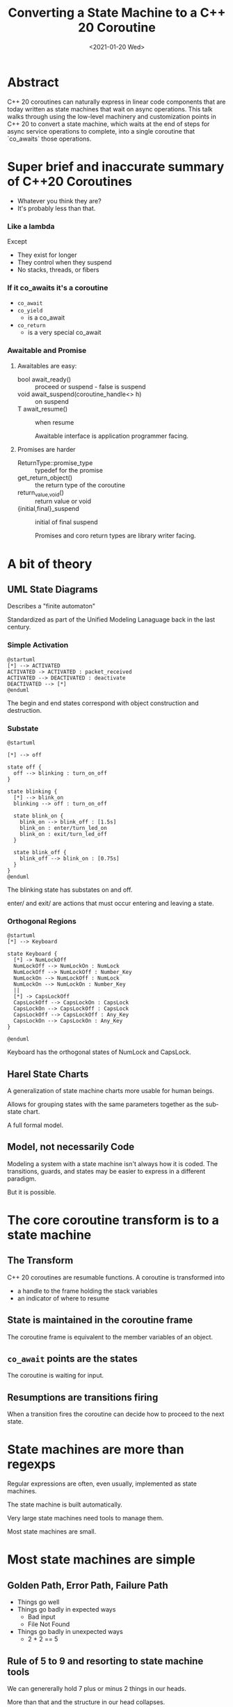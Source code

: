 #+OPTIONS: ':nil *:t -:t ::t <:t H:nil \n:nil ^:nil arch:headline author:nil
#+OPTIONS: broken-links:nil c:nil creator:nil d:(not "LOGBOOK") date:nil e:t
#+OPTIONS: email:nil f:t inline:t num:nil p:nil pri:nil prop:nil stat:t tags:t
#+OPTIONS: tasks:t tex:t timestamp:nil title:t toc:nil todo:t |:t
#+TITLE: Converting a State Machine to a C++ 20 Coroutine
#+AUTHOR: Steve Downey
#+EMAIL: sdowney2@bloomberg.net, sdowney@gmail.com
#+LANGUAGE: en
#+SELECT_TAGS: export
#+EXCLUDE_TAGS: noexport
#+LATEX_CLASS: article
#+LATEX_CLASS_OPTIONS:
#+LATEX_HEADER:
#+LATEX_HEADER_EXTRA:
#+DESCRIPTION:
#+KEYWORDS:
#+SUBTITLE:
#+LATEX_COMPILER: pdflatex
#+DATE: <2021-01-20 Wed>
#+STARTUP: showall
#+OPTIONS: html-link-use-abs-url:nil html-postamble:nil html-preamble:t
#+OPTIONS: html-scripts:t html-style:t html5-fancy:nil tex:t
#+HTML_DOCTYPE: xhtml-strict
#+HTML_CONTAINER: div
#+DESCRIPTION:
#+KEYWORDS:
#+HTML_LINK_HOME:
#+HTML_LINK_UP:
#+HTML_MATHJAX:
#+HTML_HEAD:
#+HTML_HEAD_EXTRA:
#+SUBTITLE:
#+INFOJS_OPT:
#+OPTIONS: reveal_width:1600 reveal_height:900
#+REVEAL_THEME: black
#+REVEAL_MATHJAX_URL: https://cdn.mathjax.org/mathjax/latest/MathJax.js?config=TeX-AMS-MML_HTMLorMML

#+HTML_HEAD: <link rel="stylesheet" type="text/css" href="http://sdowney.org/css/smd-zenburn.css" />
#+REVEAL_EXTRA_CSS: http://sdowney.org/css/smd-zenburn.css
#+REVEAL_TITLE_SLIDE_BACKGROUND: http://sdowney.org/images/CoroutineTitle.png

#+REVEAL_ROOT: https://cdn.jsdelivr.net/npm/reveal.js
#+REVEAL_VERSION: 4

* Abstract
  C++ 20 coroutines can naturally express in linear code components that are today written as state machines that wait on async operations. This talk walks through using the low-level machinery and customization points in C++ 20 to convert a state machine, which waits at the end of steps for async service operations to complete, into a single coroutine that `co_awaits` those operations.

* Super brief and inaccurate summary of C++20 Coroutines

#+ATTR_REVEAL: :frag (appear)
  - Whatever you think they are?
  - It's probably less than that.

*** Like a lambda
    Except
#+ATTR_REVEAL: :frag (appear)
    - They exist for longer
    - They control when they suspend
    - No stacks, threads, or fibers

***  If it co_awaits it's a coroutine
#+ATTR_REVEAL: :frag (appear)
    - ~co_await~
    - ~co_yield~
      * is a co_await
    - ~co_return~
      * is a very special co_await
*** Awaitable and Promise
**** Awaitables are easy:
    - bool await_ready() :: proceed or suspend - false is suspend
    - void await_suspend(coroutine_handle<> h) :: on suspend
    - T await_resume() :: when resume

      Awaitable interface is application programmer facing.
**** Promises are harder
    - ReturnType::promise_type :: typedef for the promise
    - get_return_object() :: the return type of the coroutine
    - return_{value,void}() :: return value or void
    - {initial,final}_suspend :: initial of final suspend

      Promises and coro return types are library writer facing.

* A bit of theory
** UML State Diagrams
   Describes a "finite automaton"

   Standardized as part of the Unified Modeling Lanaguage back in the last century.

*** Simple Activation
   #+begin_src plantuml :file simple1.png
@startuml
[*] --> ACTIVATED
ACTIVATED -> ACTIVATED : packet_received
ACTIVATED --> DEACTIVATED : deactivate
DEACTIVATED --> [*]
@enduml
#+end_src
The begin and end states correspond with object construction and destruction.
*** Substate
       #+begin_src plantuml :file substate1.png
@startuml

[*] --> off

state off {
  off --> blinking : turn_on_off
}

state blinking {
  [*] --> blink_on
  blinking --> off : turn_on_off

  state blink_on {
    blink_on --> blink_off : [1.5s]
    blink_on : enter/turn_led_on
    blink_on : exit/turn_led_off
  }

  state blink_off {
    blink_off --> blink_on : [0.75s]
  }
}
@enduml
    #+end_src
The blinking state has substates on and off.

enter/ and exit/ are actions that must occur entering and leaving a state.
*** Orthogonal Regions
    #+begin_src plantuml :file keyboard.png
@startuml
[*] --> Keyboard

state Keyboard {
  [*] -> NumLockOff
  NumLockOff --> NumLockOn : NumLock
  NumLockOff --> NumLockOff : Number_Key
  NumLockOn --> NumLockOff : NumLock
  NumLockOn --> NumLockOn : Number_Key
  ||
  [*] -> CapsLockOff
  CapsLockOff --> CapsLockOn : CapsLock
  CapsLockOn --> CapsLockOff : CapsLock
  CapsLockOff --> CapsLockOff : Any_Key
  CapsLockOn --> CapsLockOn : Any_Key
}

@enduml
    #+end_src
    Keyboard has the orthogonal states of NumLock and CapsLock.

** Harel State Charts
   A generalization of state machine charts more usable for human beings.

   Allows for grouping states with the same parameters together as the substate chart.

   A full formal model.

** Model, not necessarily Code
   Modeling a system with a state machine isn't always how it is coded. The transitions, guards, and states may be easier to express in a different paradigm.

   But it is possible.


* The core coroutine transform is to a state machine
** The Transform
   C++ 20 coroutines are resumable functions.
   A coroutine is transformed into
   - a handle to the frame holding the stack variables
   - an indicator of where to resume
** State is maintained in the coroutine frame
   The coroutine frame is equivalent to the member variables of an object.
** ~co_await~ points are the states
   The coroutine is waiting for input.
** Resumptions are transitions firing
   When a transition fires the coroutine can decide how to proceed to the next state.

* State machines are more than regexps
  Regular expressions are often, even usually, implemented as state machines.

  The state machine is built automatically.

  Very large state machines need tools to manage them.

  Most state machines are small.

* Most state machines are simple
** Golden Path, Error Path, Failure Path
   - Things go well
   - Things go badly in expected ways
     * Bad input
     * File Not Found
   - Things go badly in unexpected ways
     * 2 + 2 == 5
** Rule of 5 to 9 and resorting to state machine tools
   We can genererally hold 7 plus or minus 2 things in our heads.

   More than that and the structure in our head collapses.

   5 to 9 states can be maintained by hand.

   100s or 1000s can not.

** Generality might mean `goto`
   If states can be reached from any other state, the code might need a ~goto~.

   Forward or backward.

   It will not need to leave the scope of the machine / coroutine.

** Suspension and Decision
   Guarded transitions are just if tests after a suspension point.

* No std library solutions
  We don't have coroutine types in the standard.

  We hope to have some for C++23.
** Handcrafting types not wrong
   The machinery is available for a reason.

   These are tools for library writers.

   Not Standard Library writers.

** Influences standardization
   We want general and proven tools in the library.

   We get those by seeing what actually works.

** Will continue to work
   If the standard adopts some std::coro_state_machine it will not break yours.

   If the standard never adopts some std::coro_state_machine it will not break yours.
* Code: simple multistep async operations
  Not actual production code, but I have real code like this.
  #+begin_src c++
class CreateUser {
    CreateUser(std::string id);
    // ....
};
  #+end_src
** Lookup user or create
   #+begin_src c++
Result CreateUser::findUser() {
    db::getUser(id, [](std::unique_ptr<User> user) {
        userCallback(user)
    });
    return CONTINUE;
}
void CreateUser::userCallback(std::unique_ptr<User> user) {
    user_ = std::move(user);
    resume_();
}
   #+end_src
** Validate request with "compliance"
   #+begin_src c++
Result CreateUser::okToCreate() {
    compliance::checkOK(
        user_, [](bool isOK) { complianceCallback(isOK) });
    return CONTINUE;
}
void CreateUser::complianceCallback(bool isOk) {
    isOK_ = isOK;
    resume_();
}
  #+end_src
** Broadcast Operation
   #+begin_src c++
Result CreateUser::broadcastNewUser() {
    if (isOK_) {
        queueBroadcast(*user_);
    }
    return CONTINUE;
}
   #+end_src
** Return status for request
   #+begin_src c++
Result CreateUser::endTransaction() { return DONE; }
   #+end_src
** Natural non-async code is the inverse coroutine transform
   If this were all syncronous it would just be a sequence of calls.
** while not done
   Externally this is driven checking if the object said it was done, and if not, scheduling the next operation.

* Async Callbacks and Threads
** C Callback signature
   #+begin_src c++
void (*callback)(void* context, void* response, void* error);
void install(callback cb, void* context);

   #+end_src
   Typical generic C-ish call back interface.

   - You give the framework the context to give back to you,
   - it gives you the response you were waiting for
   - alternatively or additionally it tells you about any errors

** C++  Callback
   Often a type-erased callable, like std::function<>.

   Binding ~this~ and other parameters.

** Context: this pointer or coroutine frame -- Yes
   For a C++ mechanism, the ~this~ pointer is often the context, and you cast back to the known type.

** Whose thread is this anyway - rescheduling
   Callback driven frameworks never call you on the right thread.

   Often doing complex work could stall the network, or worse deadlock on other callbacks.

** Converting a callback to an Awaitable
   #+begin_src c++
void api_with_callback(std::string p, std::function<void(int result)> callback);

auto api_with_callback_awaitable(const std::string& parameter) {
    struct awaiter : public std::suspend_always {
        std::string parameter_;
        int         result_;

        awaiter(const std::string& parameter) : parameter_(parameter) {}

        bool await_ready() { return false; }

        void await_suspend(std::coroutine_handle<> handle) {
            api_with_callback(parameter_, [this, handle](int result) {
                result_ = result;
                handle.resume();
            });
        }
        int await_resume() { return result_; }
    };
    return awaiter(parameter);
}
   #+end_src

** Rescheduling on the threadpool
   Not really magic.
   Provide an awaitable that resumes the handle inside the threadpool.
   #+begin_src c++
// FOR EXPOSITION ONLY
void thread_pool::await_suspend(coroutine_handle<> handle) {
    schedule(job([]() { handle.resume() }));
}
   #+end_src

* Coroutines are NOT async
** Coroutines are deterministic
   Transfer of control from the coroutine is deterministic.

   It is either outward to the owner or to a particular coroutine.

   Resumption of a coroutine is direct.

** Suspension is not async
   Nothing happens to a suspended coroutine.

   There are no threads.
** Transfer of control is sync
   Suspension hands control off on the same thread.
   Resumption happens on the same thread as the resumer.

** Async is external to the coroutine
   Async can be built with coroutines, but it's external to the coroutine mechanism itself.

* Code: This looks like what you expect
  #+begin_src c++
task<Expected<unique_ptr<User>, bool>>
createUser(std::string id) {
    unique_ptr<User> user = co_await db::getUser(id);
    co_await threadpool_;
    bool isOK = co_await compliance::checkOK(user);
    co_await threadpool_;
    if (isOK) {
        queueBroadcast(*user);
    }
    co_return {std::move(user), isOK};
}
  #+end_src
 - Logic is clearer
 - Writing new async state machines easier
